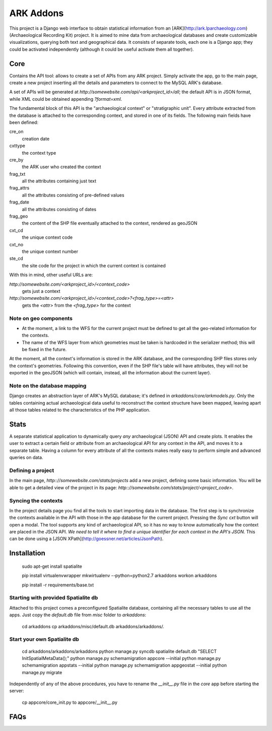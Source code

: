 ==========
ARK Addons
==========

This project is a Django web interface to obtain statistical information from
an [ARK](http://ark.lparchaeology.com) (Archaeological Recording Kit) project.
It is aimed to mine data from archaeological databases and create customizable
visualizations, querying both text and geographical data.
It consists of separate tools, each one is a Django app; they could be activated
independently (although it could be useful activate them all together).

Core
----
Contains the API tool: allows to create a set of APIs from any ARK project.
Simply activate the app, go to the main page, create a new project inserting
all the details and parameters to connect to the MySQL ARK's database.

A set of APIs will be generated at
`http://somewebsite.com/api/<arkproject_id>/all`; the default API is in JSON format,
while XML could be obtained appending `?format=xml`.

The fundamental block of this API is the "archaeological context" or
"stratigraphic unit". Every attribute extracted from the database is attached
to the corresponding context, and stored in one of its fields. The following
main fields have been defined:

cre_on
    creation date
cxttype
    the context type
cre_by
    the ARK user who created the context
frag_txt
    all the attributes containing just text
frag_attrs
    all the attributes consisting of pre-defined values
frag_date
    all the attributes consisting of dates
frag_geo
    the content of the SHP file eventually attached to the context, rendered as geoJSON
cxt_cd
    the unique context code
cxt_no
    the unique context number
ste_cd
    the site code for the project in which the current context is contained

With this in mind, other useful URLs are:

`http://somewebsite.com/<arkproject_id>/<context_code>`
    gets just a context

`http://somewebsite.com/<arkproject_id>/<context_code>?<frag_type>=<attr>`
    gets the `<attr>` from the `<frag_type>` for the context

Note on geo components
.......................

* At the moment, a link to the WFS for the current project must be defined to get
  all the geo-related information for the contexts.
* The name of the WFS layer from which geometries must be taken is hardcoded in
  the serializer method; this will be fixed in the future.

At the moment, all the context's information is stored in the ARK database, and
the corresponding SHP files stores only the context's geometries. Following this
convention, even if the SHP file's table will have attributes, they will not be
exported in the geoJSON (which will contain, instead, all the information about
the current layer).

Note on the database mapping
............................

Django creates an abstraction layer of ARK's MySQL database; it's defined in
`arkaddons/core/arkmodels.py`. Only the tables containing actual archaeological
data useful to reconstruct the context structure have been mapped, leaving apart
all those tables related to the characteristics of the PHP application.


Stats
-----
A separate statistical application to dynamically query *any* archaeological (JSON) API
and create plots. It enables the user to extract a certain field or attribute from
an archaeological API for any context in the API, and moves it to a separate table.
Having a column for every attribute of all the contexts makes really easy to
perform simple and advanced queries on data.

Defining a project
..................

In the main page, `http:://somewebsite.com/stats/projects` add a new project,
defining some basic information. You will be able to get a detailed view of the
project in its page:  `http:://somewebsite.com/stats/project/<project_code>`.

Syncing the contexts
....................

In the project details page you find all the tools to start importing data in
the database. The first step is to synchronize the contexts available in the API
with those in the app database for the current project. Pressing the `Sync cxt`
button will open a modal.
The tool supports any kind of archaeological API, so it has no way to know
automatically how the context are placed in the JSON API. *We need to tell it
where to find a unique identifier for each context in the API's JSON.* This can
be done using a [JSON XPath](http://goessner.net/articles/JsonPath).


Installation
------------

    sudo apt-get install spatialite

    pip install virtualenvwrapper
    mkwirtualenv --python=python2.7 arkaddons
    workon arkaddons

    pip install -r requirements/base.txt

Starting with provided Spatialite db
....................................

Attached to this project comes a preconfigured Spatialite database, containing
all the necessary tables to use all the apps. Just copy the `default.db` file
from `misc` folder to `arkaddons`:

    cd arkaddons
    cp arkaddons/misc/default.db arkaddons/arkaddons/.

Start your own Spatialite db
............................

    cd arkaddons/arkaddons/arkaddons
    python manage.py syncdb
    spatialite default.db "SELECT InitSpatialMetaData();"
    python manage.py schemamigration appcore --initial
    python manage.py schemamigration appstats --initial
    python manage.py schemamigration appgeostat --initial
    python manage.py migrate

Independently of any of the above procedures, you have to rename the `__init__.py`
file in the `core` app before starting the server:

    cp appcore/core_init.py to appcore/__init__.py


FAQs
----
